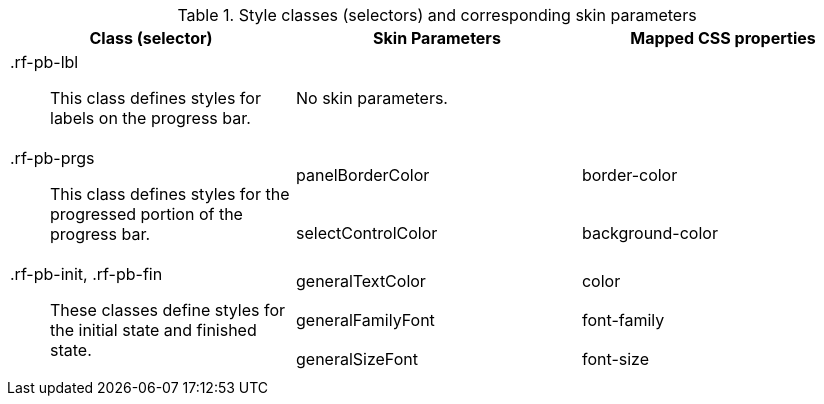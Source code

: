 [[progressBar-Style_classes_and_corresponding_skin_parameters]]

.Style classes (selectors) and corresponding skin parameters
[options="header", valign="middle", cols="1a,1,1"]
|===============
|Class (selector)|Skin Parameters|Mapped CSS properties

|[classname]+.rf-pb-lbl+:: This class defines styles for labels on the progress bar.
2+|No skin parameters.

.2+|[classname]+.rf-pb-prgs+:: This class defines styles for the progressed portion of the progress bar.
|[parameter]+panelBorderColor+|[property]+border-color+
|[parameter]+selectControlColor+|[property]+background-color+

.3+|[classname]+.rf-pb-init+, +.rf-pb-fin+:: These classes define styles for the initial state and finished state.
|[parameter]+generalTextColor+|[property]+color+
|[parameter]+generalFamilyFont+|[property]+font-family+
|[parameter]+generalSizeFont+|[property]+font-size+
|===============

